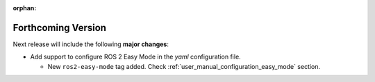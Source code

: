 .. add orphan tag when new info added to this file

:orphan:

###################
Forthcoming Version
###################

Next release will include the following **major changes**:

* Add support to configure ROS 2 Easy Mode in the *yaml* configuration file.

  - New ``ros2-easy-mode`` tag added. Check :ref:`user_manual_configuration_easy_mode` section.
